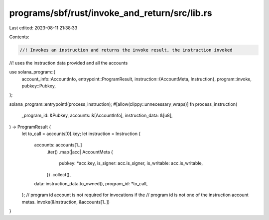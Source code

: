 programs/sbf/rust/invoke_and_return/src/lib.rs
==============================================

Last edited: 2023-08-11 21:38:33

Contents:

.. code-block:: rs

    //! Invokes an instruction and returns the invoke result, the instruction invoked
//! uses the instruction data provided and all the accounts

use solana_program::{
    account_info::AccountInfo,
    entrypoint::ProgramResult,
    instruction::{AccountMeta, Instruction},
    program::invoke,
    pubkey::Pubkey,
};

solana_program::entrypoint!(process_instruction);
#[allow(clippy::unnecessary_wraps)]
fn process_instruction(
    _program_id: &Pubkey,
    accounts: &[AccountInfo],
    instruction_data: &[u8],
) -> ProgramResult {
    let to_call = accounts[0].key;
    let instruction = Instruction {
        accounts: accounts[1..]
            .iter()
            .map(|acc| AccountMeta {
                pubkey: *acc.key,
                is_signer: acc.is_signer,
                is_writable: acc.is_writable,
            })
            .collect(),
        data: instruction_data.to_owned(),
        program_id: *to_call,
    };
    // program id account is not required for invocations if the
    // program id is not one of the instruction account metas.
    invoke(&instruction, &accounts[1..])
}


